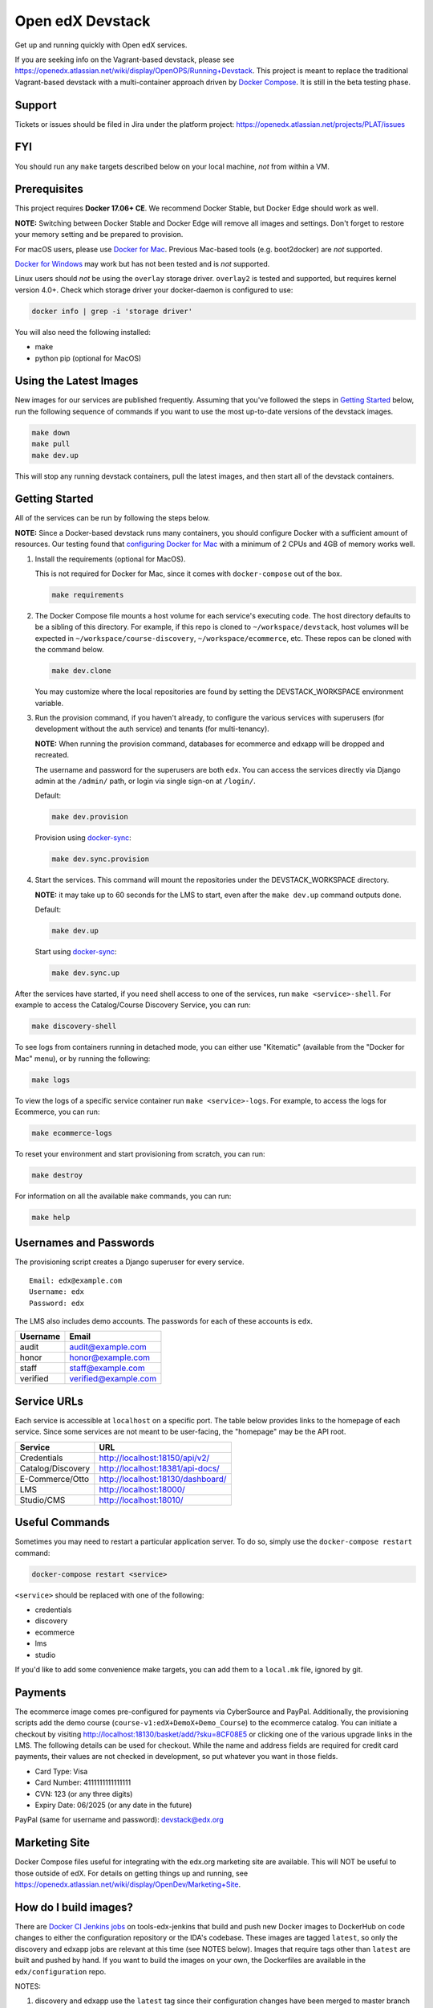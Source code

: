 Open edX Devstack |Build Status|
================================

Get up and running quickly with Open edX services.

If you are seeking info on the Vagrant-based devstack, please see
https://openedx.atlassian.net/wiki/display/OpenOPS/Running+Devstack. This
project is meant to replace the traditional Vagrant-based devstack with a
multi-container approach driven by `Docker Compose`_. It is still in the
beta testing phase.

Support
-------

Tickets or issues should be filed in Jira under the platform project:
https://openedx.atlassian.net/projects/PLAT/issues

FYI
---

You should run any ``make`` targets described below on your local machine, *not*
from within a VM.

Prerequisites
-------------

This project requires **Docker 17.06+ CE**.  We recommend Docker Stable, but
Docker Edge should work as well.

**NOTE:** Switching between Docker Stable and Docker Edge will remove all images and
settings.  Don't forget to restore your memory setting and be prepared to
provision.

For macOS users, please use `Docker for Mac`_. Previous Mac-based tools (e.g.
boot2docker) are *not* supported.

`Docker for Windows`_ may work but has not been tested and is *not* supported.

Linux users should *not* be using the ``overlay`` storage driver.  ``overlay2``
is tested and supported, but requires kernel version 4.0+.  Check which storage
driver your docker-daemon is configured to use:

.. code:: sh

   docker info | grep -i 'storage driver'

You will also need the following installed:

- make
- python pip (optional for MacOS)

Using the Latest Images
-----------------------

New images for our services are published frequently.  Assuming that you've followed the steps in `Getting Started`_
below, run the following sequence of commands if you want to use the most up-to-date versions of the devstack images.

.. code:: sh

    make down
    make pull
    make dev.up

This will stop any running devstack containers, pull the latest images, and then start all of the devstack containers.

Getting Started
---------------

All of the services can be run by following the steps below.

**NOTE:** Since a Docker-based devstack runs many containers,
you should configure Docker with a sufficient
amount of resources. Our testing found that `configuring Docker for Mac`_ with
a minimum of 2 CPUs and 4GB of memory works well.

1. Install the requirements (optional for MacOS).

   This is not required for Docker for Mac, since it comes with
   ``docker-compose`` out of the box.

   .. code:: sh

      make requirements

2. The Docker Compose file mounts a host volume for each service's executing
   code. The host directory defaults to be a sibling of this directory. For
   example, if this repo is cloned to ``~/workspace/devstack``, host volumes
   will be expected in ``~/workspace/course-discovery``,
   ``~/workspace/ecommerce``, etc. These repos can be cloned with the command
   below.

   .. code:: sh

       make dev.clone

   You may customize where the local repositories are found by setting the
   DEVSTACK\_WORKSPACE environment variable.

3. Run the provision command, if you haven't already, to configure the various
   services with superusers (for development without the auth service) and
   tenants (for multi-tenancy).

   **NOTE:** When running the provision command, databases for ecommerce and edxapp
   will be dropped and recreated.

   The username and password for the superusers are both ``edx``. You can access
   the services directly via Django admin at the ``/admin/`` path, or login via
   single sign-on at ``/login/``.

   Default:

   .. code:: sh

       make dev.provision

   Provision using `docker-sync`_:

   .. code:: sh

       make dev.sync.provision


4. Start the services. This command will mount the repositories under the
   DEVSTACK\_WORKSPACE directory.

   **NOTE:** it may take up to 60 seconds for the LMS to start, even after the ``make dev.up`` command outputs ``done``.

   Default:

   .. code:: sh

       make dev.up

   Start using `docker-sync`_:

   .. code:: sh

       make dev.sync.up


After the services have started, if you need shell access to one of the
services, run ``make <service>-shell``. For example to access the
Catalog/Course Discovery Service, you can run:

.. code:: sh

    make discovery-shell

To see logs from containers running in detached mode, you can either use
"Kitematic" (available from the "Docker for Mac" menu), or by running the
following:

.. code:: sh

    make logs

To view the logs of a specific service container run ``make <service>-logs``.
For example, to access the logs for Ecommerce, you can run:

.. code:: sh

    make ecommerce-logs

To reset your environment and start provisioning from scratch, you can run:

.. code:: sh

    make destroy

For information on all the available ``make`` commands, you can run:

.. code:: sh

    make help

Usernames and Passwords
-----------------------

The provisioning script creates a Django superuser for every service.

::

    Email: edx@example.com
    Username: edx
    Password: edx

The LMS also includes demo accounts. The passwords for each of these accounts
is ``edx``.

+------------+------------------------+
| Username   | Email                  |
+============+========================+
| audit      | audit@example.com      |
+------------+------------------------+
| honor      | honor@example.com      |
+------------+------------------------+
| staff      | staff@example.com      |
+------------+------------------------+
| verified   | verified@example.com   |
+------------+------------------------+

Service URLs
------------

Each service is accessible at ``localhost`` on a specific port. The table below
provides links to the homepage of each service. Since some services are not
meant to be user-facing, the "homepage" may be the API root.

+---------------------+-------------------------------------+
| Service             | URL                                 |
+=====================+=====================================+
| Credentials         | http://localhost:18150/api/v2/      |
+---------------------+-------------------------------------+
| Catalog/Discovery   | http://localhost:18381/api-docs/    |
+---------------------+-------------------------------------+
| E-Commerce/Otto     | http://localhost:18130/dashboard/   |
+---------------------+-------------------------------------+
| LMS                 | http://localhost:18000/             |
+---------------------+-------------------------------------+
| Studio/CMS          | http://localhost:18010/             |
+---------------------+-------------------------------------+

Useful Commands
---------------

Sometimes you may need to restart a particular application server. To do so,
simply use the ``docker-compose restart`` command:

.. code:: sh

    docker-compose restart <service>

``<service>`` should be replaced with one of the following:

-  credentials
-  discovery
-  ecommerce
-  lms
-  studio

If you'd like to add some convenience make targets, you can add them to a ``local.mk`` file, ignored by git.

Payments
--------

The ecommerce image comes pre-configured for payments via CyberSource and PayPal. Additionally, the provisioning scripts
add the demo course (``course-v1:edX+DemoX+Demo_Course``) to the ecommerce catalog. You can initiate a checkout by visiting
http://localhost:18130/basket/add/?sku=8CF08E5 or clicking one of the various upgrade links in the LMS. The following
details can be used for checkout. While the name and address fields are required for credit card payments, their values
are not checked in development, so put whatever you want in those fields.

- Card Type: Visa
- Card Number: 4111111111111111
- CVN: 123 (or any three digits)
- Expiry Date: 06/2025 (or any date in the future)

PayPal (same for username and password): devstack@edx.org

Marketing Site
--------------

Docker Compose files useful for integrating with the edx.org marketing site are
available. This will NOT be useful to those outside of edX. For details on
getting things up and running, see
https://openedx.atlassian.net/wiki/display/OpenDev/Marketing+Site.

How do I build images?
----------------------

There are `Docker CI Jenkins jobs`_ on tools-edx-jenkins that build and push new
Docker images to DockerHub on code changes to either the configuration repository or the IDA's codebase. These images
are tagged ``latest``, so only the discovery and edxapp jobs are relevant at this time (see NOTES below). Images that
require tags other than ``latest`` are built and pushed by hand. If you want to build the images on your own, the
Dockerfiles are available in the ``edx/configuration`` repo.

NOTES:

1. discovery and edxapp use the ``latest`` tag since their configuration changes have been merged to master branch of
   ``edx/configuration``.
2. We are experimenting with hosting a ``Dockerfile`` in the ``edx/credentials`` repository, hence the ``devstack-slim``
   tag. See that repo for more information on building its image.
3. All other services use the ``devstack`` tag and are build from the ``clintonb/docker-devstack-idas`` branch of
   ``edx/configuration``.

BUILD COMMANDS:

.. code:: sh

    git checkout master
    git pull
    docker build -f docker/build/edxapp/Dockerfile . -t edxops/edxapp:latest

.. code:: sh

    git checkout clintonb/docker-devstack-idas
    git pull
    docker build -f docker/build/ecommerce/Dockerfile . -t edxops/ecommerce:devstack

The build commands above will use your local configuration, but will pull
application code from the master branch of the application's repository. If you
would like to use code from another branch/tag/hash, modify the ``*_VERSION``
variable that lives in the ``ansible_overrides.yml`` file beside the
``Dockerfile``. Note that edx-platform is an exception; the variable to modify is ``edx_platform_version``
and not ``EDXAPP_VERSION``.

For example, if you wanted to build tag ``release-2017-03-03`` for the
E-Commerce Service, you would modify ``ECOMMERCE_VERSION`` in
``docker/build/ecommerce/ansible_overrides.yml``.

How do I create database dumps?
-------------------------------
We use database dumps to speed up provisioning and generally spend less time running migrations. These dumps should be
updated occasionally - when database migrations take a prolonged amount of time *or* we want to incorporate changes that
require manual intervention.

To update the database dumps:

1. Destroy and/or backup the data for your existing devstack so that you start with a clean slate.
2. Disable the loading of the existing database dumps during provisioning by commenting out any calls to ``load-db.sh``
   in the provisioning scripts. This disabling ensures a start with a completely fresh database and incorporates any changes
   that may have required some form of manual intervention for existing installations (e.g. drop/move tables).
3. Provision devstack with ``make provision``.
4. Dump the databases and open a pull request with your updates:

.. code:: sh

   ./dump-db.sh ecommerce
   ./dump-db.sh edxapp
   ./dump-db.sh edxapp_csmh

How do I keep my database up to date?
-------------------------------------

You can run Django migrations as normal to apply any changes recently made
to the database schema for a particular service.  For example, to run
migrations for LMS, enter a shell via ``make lms-shell`` and then run:

.. code:: sh

   paver update_db

Alternatively, you can discard and rebuild the entire database for all
devstack services by re-running ``make dev.provision`` or
``make dev.sync.provision`` as appropriate for your configuration.  Note that
if your branch has fallen significantly behind master, it may not include all
of the migrations included in the database dump used by provisioning.  In these
cases, it's usually best to first rebase the branch onto master to
get the missing migrations.

How do I make migrations?
-------------------------

Log into the LMS shell, source the ``edxapp`` virtualenv, and run the
``makemigrations`` command with the ``devstack_docker`` settings:

.. code:: sh

   make lms-shell
   source /edx/app/edxapp/edxapp_env
   cd /edx/app/edxapp/edx-platform
   ./manage.py <lms/cms> makemigrations <appname> --settings=devstack_docker

Also, make sure you are aware of the `Django Migration Don'ts`_ as the
edx-platform is deployed using the red-black method.


How do I upgrade Node.JS packages?
----------------------------------

JavaScript packages for Node.js are installed into the ``node_modules``
directory of the local git repository checkout which is synced into the
corresponding Docker container.  Hence these can be upgraded via any of the
usual methods for that service (``npm install``,
``paver install_node_prereqs``, etc.), and the changes will persist between
container restarts.

How do I upgrade Python packages?
---------------------------------

Unlike the ``node_modules`` directory, the ``virtualenv`` used to run Python
code in a Docker container only exists inside that container.  Changes made to
a container's filesystem are not saved when the container exits, so if you
manually install or upgrade Python packages in a container (via
``pip install``, ``paver install_python_prereqs``, etc.), they will no
longer be present if you restart the container.  (Devstack Docker containers
lose changes made to the filesystem when you reboot your computer, run
``make down``, restart or upgrade Docker itself, etc.) If you want to ensure
that your new or upgraded packages are present in the container every time it
starts, you have a few options:

* Merge your updated requirements files and wait for a new `edxops Docker image`_
  for that service to be built and uploaded to `Docker Hub`_.  You can
  then download and use the updated image (for example, via ``make pull``).
  The discovery and edxapp images are buit automatically via a Jenkins job. All other
  images are currently built as needed by edX employees, but will soon be built
  automatically on a regular basis. See `How do I build images?`_
  for more information.
* You can update your requirements files as appropriate and then build your
  own updated image for the service as described above, tagging it such that
  ``docker-compose`` will use it instead of the last image you downloaded.
  (Alternatively, you can temporarily edit ``docker-compose.yml`` to replace
  the ``image`` entry for that service with the ID of your new image.) You
  should be sure to modify the variable override for the version of the
  application code used for building the image. See `How do I build images?`_.
  for more information.
* You can temporarily modify the main service command in
  ``docker-compose.yml`` to first install your new package(s) each time the
  container is started.  For example, the part of the studio command which
  reads ``...&& while true; do...`` could be changed to
  ``...&& pip install my-new-package && while true; do...``.
* In order to work on locally pip-installed repos like edx-ora2, first clone
  them into ``../src`` (relative to this directory). Then, inside your lms shell,
  you can ``pip install -e /edx/src/edx-ora2``. If you want to keep this code
  installed across stop/starts, modify ``docker-compose.yml`` as mentioned
  above.

How do I rebuild static assets?
-------------------------------

Optimized static assets are built for all the Open edX services during
provisioning, but you may want to rebuild them for a particular service
after changing some files without re-provisioning the entire devstack.  To
do this, run the make target for the appropriate service.  For example:

.. code:: sh

   make credentials-static

To rebuild static assets for all service containers:

.. code:: sh

   make static

Switching branches
------------------

You can usually switch branches on a service's repository without adverse
effects on a running container for it.  The service in each container is
using runserver and should automatically reload when any changes are made
to the code on disk.  However, note the points made above regarding
database migrations and package updates.

When switching to a branch which differs greatly from the one you've been
working on (especially if the new branch is more recent), you may wish to
halt the existing containers via ``make down``, pull the latest Docker
images via ``make pull``, and then re-run ``make dev.provision`` or
``make dev.sync.provision`` in order to recreate up-to-date databases,
static assets, etc.

If making a patch to a named release, you should pull and use Docker images
which were tagged for that release.

Changing LMS/CMS settings
-------------------------
The LMS and CMS read many configuration settings from the container filesystem
in the following locations:

- ``/edx/app/edxapp/lms.env.json``
- ``/edx/app/edxapp/lms.auth.json``
- ``/edx/app/edxapp/cms.env.json``
- ``/edx/app/edxapp/cms.auth.json``

Changes to these files will *not* persist over a container restart, as they
are part of the layered container filesystem and not a mounted volume. However, you
may need to change these settings and then have the LMS or CMS pick up the changes.

To restart the LMS/CMS process without restarting the container, kill the LMS or CMS
process and the watcher process will restart the process within the container. You can
kill the needed processes from a shell within the LMS/CMS container with a single line of bash script:

LMS:

.. code:: sh

    kill -9 $(ps aux | grep 'manage.py lms' | egrep -v 'while|grep' | awk '{print $2}')

CMS:

.. code:: sh

    kill -9 $(ps aux | grep 'manage.py cms' | egrep -v 'while|grep' | awk '{print $2}')

From your host machine, you can also run ``make lms-restart`` or
``make studio-restart`` which run those commands in the containers for you.

PyCharm Integration
-------------------

See the `Pycharm Integration documentation`_.

Debugging using PDB
-------------------

It's possible to debug any of the containers' Python services using PDB. To do so,
start up the containers as usual with:

.. code:: sh

    make dev.up

This command starts each relevant container with the equivalent of the '--it' option,
allowing a developer to attach to the process once the process is up and running.

To attach to the LMS/Studio containers and their process, use either:

.. code:: sh

    make lms-attach
    make studio-attach

Set a PDB breakpoint anywhere in the code using:

.. code:: sh

    import pdb;pdb.set_trace()

and your attached session will offer an interactive PDB prompt when the breakpoint is hit.

To detach from the container, you'll need to stop the container with:

.. code:: sh

    make stop

or a manual Docker command to bring down the container:

.. code:: sh

   docker kill $(docker ps -a -q --filter="name=edx.devstack.<container name>")

Running LMS and Studio Tests
----------------------------

After entering a shell for the appropriate service via ``make lms-shell`` or
``make studio-shell``, you can run any of the usual paver commands from the
`edx-platform testing documentation`_.  Examples:

.. code:: sh

    paver run_quality
    paver test_a11y
    paver test_bokchoy
    paver test_js
    paver test_lib
    paver test_python

Tests can also be run individually. Example:

.. code:: sh

    pytest openedx/core/djangoapps/user_api

Connecting to Browser
~~~~~~~~~~~~~~~~~~~~~

If you want to see the browser being automated for JavaScript or bok-choy tests,
you can connect to the container running it via VNC.

+------------------------+----------------------+
| Browser                | VNC connection       |
+========================+======================+
| Firefox (Default)      | vnc://0.0.0.0:25900  |
+------------------------+----------------------+
| Chrome (via Selenium)  | vnc://0.0.0.0:15900  |
+------------------------+----------------------+

On macOS, enter the VNC connection string in Safari to connect via VNC. The VNC
passwords for both browsers are randomly generated and logged at container
startup, and can be found by running ``make vnc-passwords``.

Most tests are run in Firefox by default.  To use Chrome for tests that normally
use Firefox instead, prefix the test command with
``SELENIUM_BROWSER=chrome SELENIUM_HOST=edx.devstack.chrome``.

Running End-to-End Tests
------------------------

To run the base set of end-to-end tests for edx-platform, run the following
make target:

.. code:: sh

   make e2e-tests

If you want to use some of the other testing options described in the
`edx-e2e-tests README`_, you can instead start a shell for the e2e container
and run the tests manually via paver:

.. code:: sh

    make e2e-shell
    paver e2e_test --exclude="whitelabel\|enterprise"

The browser running the tests can be seen and interacted with via VNC as
described above (Chrome is used by default).

Troubleshooting: General Tips
-----------------------------

If you are having trouble with your containers, this sections contains some troubleshooting tips.

Check the logs
~~~~~~~~~~~~~~

If a container stops unexpectedly, you can look at its logs for clues::

    docker-compose logs lms

Update the code and images
~~~~~~~~~~~~~~~~~~~~~~~~~~

Make sure you have the latest code and Docker images.

Pull the latest Docker images by running the following command from the devstack
directory:

.. code:: sh

   make pull

Pull the latest Docker Compose configuration and provisioning scripts by running
the following command from the devstack directory:

.. code:: sh

   git pull

Lastly, the images are built from the master branches of the application
repositories (e.g. edx-platform, ecommerce, etc.). Make sure you are using the
latest code from the master branches, or have rebased your branches on master.

Clean the containers
~~~~~~~~~~~~~~~~~~~~

Sometimes containers end up in strange states and need to be rebuilt. Run
``make down`` to remove all containers and networks. This will **NOT** remove your
data volumes.

Reset
~~~~~

Somtimes you just aren't sure what's wrong, if you would like to hit the reset button
run ``make dev.reset``.

Running this command will perform the following steps:

* Bring down all containers
* Reset all git repositories to the HEAD of master
* Pull new images for all services
* Compile static assets for all services
* Run migrations for all services

It's good to run this before asking for help.

Start over
~~~~~~~~~~

If you want to completely start over, run ``make destroy``. This will remove
all containers, networks, AND data volumes.

Resetting a database
~~~~~~~~~~~~~~~~~~~~

In case you botched a migration or just want to start with a clean database.

1. Open up the mysql shell and drop the database for the desired service::

    make mysql-shell
    mysql
    DROP DATABASE (insert database here)

2. From your devstack directory, run the provision script for the service. The
   provision script should handle populating data such as Oauth clients and
   Open edX users and running migrations::

    ./provision-(service_name)


Troubleshooting: Common issues
------------------------------

File ownership change
~~~~~~~~~~~~~~~~~~~~~

If you notice that the ownership of some (maybe all) files have changed and you
need to enter your root password when editing a file, you might
have pulled changes to the remote repository from within a container. While running
``git pull``, git changes the owner of the files that you pull to the user that runs
that command. Within a container, that is the root user - so git operations
should be ran outside of the container.

To fix this situation, change the owner back to yourself outside of the container by running:

.. code:: sh

  $ sudo chown <user>:<group> -R .

Running LMS commands within a container
~~~~~~~~~~~~~~~~~~~~~~~~~~~~~~~~~~~~~~~

Most of the ``paver`` commands require a settings flag. If omitted, the flag defaults to
``devstack``, which is the settings flag for vagrant-based devstack instances.
So if you run into issues running ``paver`` commands in a docker container, you should append
the ``devstack_docker`` flag. For example:

.. code:: sh

  $ paver update_assets --settings=devstack_docker

Resource busy or locked
~~~~~~~~~~~~~~~~~~~~~~~

While running ``make static`` within the ecommerce container you could get an error
saying:

.. code:: sh

  Error: Error: EBUSY: resource busy or locked, rmdir '/edx/app/ecommerce/ecommerce/ecommerce/static/build/'

To fix this, remove the directory manually outside of the container and run the command again.

No space left on device
~~~~~~~~~~~~~~~~~~~~~~~

If you see the error ``no space left on device`` on a Mac, Docker has run
out of space in its Docker.qcow2 file.

Here is an example error while running ``make pull``:

.. code:: sh

   ...
   32d52c166025: Extracting [==================================================>] 1.598 GB/1.598 GB
   ERROR: failed to register layer: Error processing tar file(exit status 1): write /edx/app/edxapp/edx-platform/.git/objects/pack/pack-4ff9873be2ca8ab77d4b0b302249676a37b3cd4b.pack: no space left on device
   make: *** [pull] Error 1

You can clean up data by running ``docker system prune``, but you will first want
to run ``make dev.up`` so it doesn't delete stopped containers.

Or, you can run the following commands to clean up dangling images and volumes:

.. code:: sh

   docker image prune -f
   docker volume prune -f  # (Be careful, this will remove your persistent data!)

No such file or directory
~~~~~~~~~~~~~~~~~~~~~~~~~

While provisioning, some have seen the following error:

.. code:: sh

   ...
   cwd = os.getcwdu()
   OSError: [Errno 2] No such file or directory
   make: *** [dev.provision.run] Error 1

This issue can be worked around, but there's no guaranteed method to do so.
Rebooting and restarting Docker does *not* seem to correct the issue. It
may be an issue that is exacerbated by our use of sync (which typically speeds
up the provisioning process on Mac), so you can try the following:

.. code:: sh

   # repeat the following until you get past the error.
   make stop
   make dev.provision

Once you get past the issue, you should be able to continue to use sync versions
of the make targets.

Memory Limit
~~~~~~~~~~~~

While provisioning, some have seen the following error:

.. code:: sh

   ...
   Build failed running pavelib.assets.update_assets: Subprocess return code: 137

This error is an indication that your docker process died during execution.  Most likely,
this error is due to running out of memory. If your Docker configuration is set to 2GB (docker for mac default),
increase it to 4GB (the current recommendation). If your Docker configuration is set to 4GB, then try 6GB.

Performance
-----------

Improve Mac OSX Performance with docker-sync
~~~~~~~~~~~~~~~~~~~~~~~~~~~~~~~~~~~~~~~~~~~~

Docker for Mac has known filesystem issues that significantly decrease
performance for certain use cases, for example running tests in edx-platform. To
improve performance, `Docker Sync`_  can be used to synchronize file data from
the host machine to the containers.

Many developers have opted not to use `Docker Sync`_ because it adds complexity
and can sometimes lead to issues with the filesystem getting out of sync.

You can swap between using Docker Sync and native volumes at any time, by using
the make targets with or without 'sync'. However, this is harder to do quickly
if you want to switch inside the PyCharm IDE due to its need to rebuild its
cache of the containers' virtual environments.

If you are using macOS, please follow the `Docker Sync installation
instructions`_ before provisioning.

Docker Sync Troubleshooting tips
~~~~~~~~~~~~~~~~~~~~~~~~~~~~~~~~
Check your version and make sure you are running 0.4.6 or above:

.. code:: sh

    docker-sync --version

If not, upgrade to the latest version:

.. code:: sh

    gem update docker-sync

If you are having issues with docker sync, try the following:

.. code:: sh

    make stop
    docker-sync stop
    docker-sync clean

Cached Consistency Mode
~~~~~~~~~~~~~~~~~~~~~~~

The performance improvements provided by `cached consistency mode for volume
mounts`_ introduced in Docker CE Edge 17.04 are still not good enough. It's
possible that the "delegated" consistency mode will be enough to no longer need
docker-sync, but this feature hasn't been fully implemented yet (as of
Docker 17.06.0-ce, "delegated" behaves the same as "cached").  There is a
GitHub issue which explains the `current status of implementing delegated consistency mode`_.

.. _Docker Compose: https://docs.docker.com/compose/
.. _Docker for Mac: https://docs.docker.com/docker-for-mac/
.. _Docker for Windows: https://docs.docker.com/docker-for-windows/
.. _Docker Sync: https://github.com/EugenMayer/docker-sync/wiki
.. _Docker Sync installation instructions: https://github.com/EugenMayer/docker-sync/wiki/1.-Installation
.. _cached consistency mode for volume mounts: https://docs.docker.com/docker-for-mac/osxfs-caching/
.. _current status of implementing delegated consistency mode: https://github.com/docker/for-mac/issues/1592
.. _configuring Docker for Mac: https://docs.docker.com/docker-for-mac/#/advanced
.. _feature added in Docker 17.05: https://github.com/edx/configuration/pull/3864
.. _edx-e2e-tests README: https://github.com/edx/edx-e2e-tests/#how-to-run-lms-and-studio-tests
.. _edxops Docker image: https://hub.docker.com/r/edxops/
.. _Docker Hub: https://hub.docker.com/
.. _Pycharm Integration documentation: docs/pycharm_integration.rst
.. _edx-platform testing documentation: https://github.com/edx/edx-platform/blob/master/docs/testing.rst#running-python-unit-tests
.. _docker-sync: #improve-mac-osx-performance-with-docker-sync
.. |Build Status| image:: https://travis-ci.org/edx/devstack.svg?branch=master
.. _Docker CI Jenkins Jobs: https://tools-edx-jenkins.edx.org/job/DockerCI
.. _How do I build images?: https://github.com/edx/devstack/tree/master#how-do-i-build-images
   :target: https://travis-ci.org/edx/devstack
.. _Django Migration Don'ts: https://engineering.edx.org/django-migration-donts-f4588fd11b64
